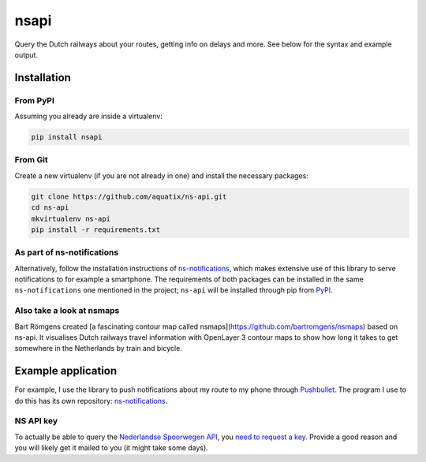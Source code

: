 =====
nsapi
=====

Query the Dutch railways about your routes, getting info on delays and
more. See below for the syntax and example output.

|PyPI version| |PyPI downloads| |PyPI license|

Installation
------------

From PyPI
~~~~~~~~~

Assuming you already are inside a virtualenv:

.. code-block:: bash

    pip install nsapi

From Git
~~~~~~~~

Create a new virtualenv (if you are not already in one) and install the
necessary packages:

.. code-block:: bash

    git clone https://github.com/aquatix/ns-api.git
    cd ns-api
    mkvirtualenv ns-api
    pip install -r requirements.txt

As part of ns-notifications
~~~~~~~~~~~~~~~~~~~~~~~~~~~

Alternatively, follow the installation instructions of `ns-notifications`_,
which makes extensive use of this library to serve notifications to for
example a smartphone. The requirements of both packages can be installed
in the same ``ns-notifications`` one mentioned in the project;
``ns-api`` will be installed through pip from
`PyPI <https://pypi.python.org/pypi/nsapi>`__.

Also take a look at nsmaps
~~~~~~~~~~~~~~~~~~~~~~~~~~

Bart Römgens created [a fascinating contour map called nsmaps](https://github.com/bartromgens/nsmaps) based on ns-api. It visualises Dutch railways travel information with OpenLayer 3 contour maps to show how long it takes to get somewhere in the Netherlands by train and bicycle.

Example application
-------------------

For example, I use the library to push notifications about my route to
my phone through `Pushbullet <http://pushbullet.com>`__. The program I
use to do this has its own repository: `ns-notifications`_.

NS API key
~~~~~~~~~~

To actually be able to query the `Nederlandse Spoorwegen
API <http://www.ns.nl/api/api>`__, you `need to request a
key <https://www.ns.nl/ews-aanvraagformulier/>`__. Provide a good reason
and you will likely get it mailed to you (it might take some days).

.. |PyPI version| image:: https://img.shields.io/pypi/v/nsapi.svg
   :target: https://pypi.python.org/pypi/nsapi/
.. |PyPI downloads| image:: https://img.shields.io/pypi/dm/nsapi.svg
   :target: https://pypi.python.org/pypi/nsapi/
.. |PyPI license| image:: https://img.shields.io/github/license/aquatix/ns-api.svg
   :target: https://pypi.python.org/pypi/nsapi/
.. _ns-notifications: https://github.com/aquatix/ns-notifications
